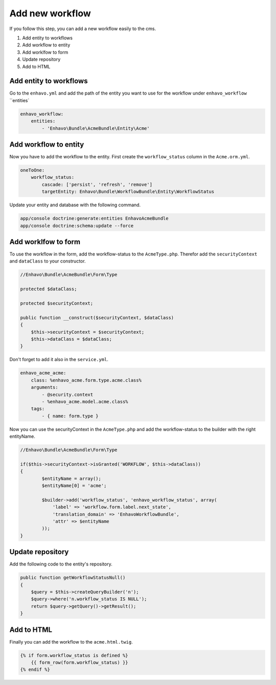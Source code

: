 Add new workflow
================

If you follow this step, you can add a new workflow easily to the cms.


1) Add entity to workflows
2) Add workflow to entity
3) Add worklfow to form
4) Update repository
5) Add to HTML

Add entity to workflows
-----------------------

Go to the ``enhavo.yml`` and add the path of the entity you want to use for the workflow under ``enhavo_workflow`` ``entities`

.. code-block:: yml

    enhavo_workflow:
        entities:
            - 'Enhavo\Bundle\AcmeBundle\Entity\Acme'

Add workflow to entity
----------------------

Now you have to add the workflow to the entity. First create the ``workflow_status`` column in the ``Acme.orm.yml``.

.. code-block:: yml

    oneToOne:
        workflow_status:
            cascade: ['persist', 'refresh', 'remove']
            targetEntity: Enhavo\Bundle\WorkflowBundle\Entity\WorkflowStatus

Update your entity and database with the following command.

.. code-block:: bash

    app/console doctrine:generate:entities EnhavoAcmeBundle
    app/console doctrine:schema:update --force

Add worklfow to form
--------------------

To use the workflow in the form, add the workflow-status to the ``AcmeType.php``. Therefor add the ``securityContext``  and ``dataClass`` to your constructor.

.. code-block:: php

    //Enhavo\Bundle\AcmeBundle\Form\Type

    protected $dataClass;

    protected $securityContext;

    public function __construct($securityContext, $dataClass)
    {
        $this->securityContext = $securityContext;
        $this->dataClass = $dataClass;
    }

Don't forget to add it also in the ``service.yml``.

.. code-block:: yml

    enhavo_acme_acme:
        class: %enhavo_acme.form.type.acme.class%
        arguments:
            - @security.context
            - %enhavo_acme.model.acme.class%
        tags:
            - { name: form.type }

Now you can use the securityContext in the ``AcmeType.php`` and add the workflow-status to the builder with the right entityName.

.. code-block:: php

    //Enhavo\Bundle\AcmeBundle\Form\Type

    if($this->securityContext->isGranted('WORKFLOW', $this->dataClass))
    {
            $entityName = array();
            $entityName[0] = 'acme';

            $builder->add('workflow_status', 'enhavo_workflow_status', array(
                'label' => 'workflow.form.label.next_state',
                'translation_domain' => 'EnhavoWorkflowBundle',
                'attr' => $entityName
            ));
    }

Update repository
-----------------

Add the following code to the entity's repository.

.. code-block:: php

    public function getWorkflowStatusNull()
    {
        $query = $this->createQueryBuilder('n');
        $query->where('n.workflow_status IS NULL');
        return $query->getQuery()->getResult();
    }

Add to HTML
-----------
Finally you can add the workflow to the ``acme.html.twig``.

.. code-block:: html

    {% if form.workflow_status is defined %}
        {{ form_row(form.workflow_status) }}
    {% endif %}